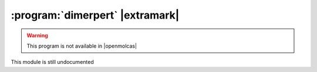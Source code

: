 .. _UG\:sec\:dimerpert:

:program:`dimerpert` |extramark|
================================

.. warning::

   This program is not available in |openmolcas|

.. only:: html

  .. contents::
     :local:
     :backlinks: none

.. xmldoc:: %%Description:
            This module is still undocumented

This module is still undocumented
